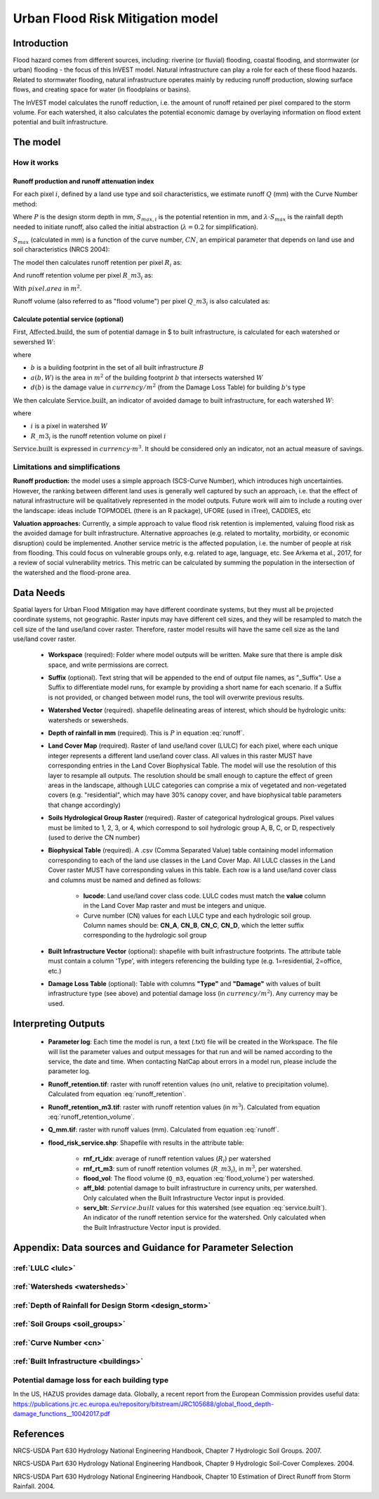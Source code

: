 .. _ufrm:

*********************************
Urban Flood Risk Mitigation model
*********************************

Introduction
============

Flood hazard comes from different sources, including: riverine (or fluvial) flooding, coastal flooding, and stormwater (or urban) flooding - the focus of this InVEST model. Natural infrastructure can play a role for each of these flood hazards. Related to stormwater flooding, natural infrastructure operates mainly by reducing runoff production, slowing surface flows, and creating space for water (in floodplains or basins).

The InVEST model calculates the runoff reduction, i.e. the amount of runoff retained per pixel compared to the storm volume. For each watershed, it also calculates the potential economic damage by overlaying information on flood extent potential and built infrastructure.

The model
=========

How it works
^^^^^^^^^^^^

Runoff production and runoff attenuation index
----------------------------------------------

For each pixel :math:`i`, defined by a land use type and soil characteristics, we estimate runoff :math:`Q` (mm) with the Curve Number method:

.. math:: Q_{p,i} = \begin{Bmatrix}
        \frac{(P - \lambda S_{max_i})^2}{P + (1-\lambda) S_{max,i}} & if & P > \lambda \cdot S_{max,i} \\
        0 & & otherwise
        \end{Bmatrix}
    :label: runoff

Where :math:`P` is the design storm depth in mm, :math:`S_{max,i}` is the potential retention in mm, and :math:`\lambda \cdot S_{max}` is the rainfall depth needed to initiate runoff, also called the initial abstraction (:math:`\lambda=0.2` for simplification).

:math:`S_{max}` (calculated in mm) is a function of the curve number, :math:`CN`, an empirical parameter that depends on land use and soil characteristics (NRCS 2004):

.. math:: S_{max,i}=\frac{25400}{CN_i}-254
    :label:

The model then calculates runoff retention per pixel :math:`R_i` as:

.. math:: R_i=1-\frac{Q_{p,i}}{P}
    :label: runoff_retention

And runoff retention volume per pixel :math:`R\_m3_i` as:

.. math:: R\_m3_i=R_i\cdot P\cdot pixel.area\cdot 10^{-3}
    :label: runoff_retention_volume

With :math:`pixel.area` in :math:`m^2`.

Runoff volume (also referred to as "flood volume") per pixel :math:`Q\_m3_i` is also calculated as:

.. math:: Q\_m3_i=Q_{p,i}\cdot pixel.area\cdot 10^{-3}
   :label: flood_volume

Calculate potential service (optional)
--------------------------------------

First, :math:`\text{Affected.build}`, the sum of potential damage in $ to built infrastructure, is calculated for each watershed or sewershed :math:`W`:

.. math:: \text{Affected.build}_W = \sum_{b ∈ B}a(b,W)·d(b)
   :label: affected.build

where

* :math:`b` is a building footprint in the set of all built infrastructure :math:`B`
* :math:`a(b,W)` is the area in :math:`m^2` of the building footprint :math:`b` that intersects watershed :math:`W`
* :math:`d(b)` is the damage value in :math:`currency/m^2` (from the Damage Loss Table) for building :math:`b`'s type

We then calculate :math:`\text{Service.built}`, an indicator of avoided damage to built infrastructure, for each watershed :math:`W`:

.. math:: \text{Service.built}_W=\text{Affected.build}_W·\sum_{i ∈ W}R\_m3_i
   :label: service.built

where

* :math:`i` is a pixel in watershed :math:`W`
* :math:`R\_m3_i` is the runoff retention volume on pixel :math:`i`

:math:`\text{Service.built}` is expressed in :math:`currency·m^3`. It should be considered only an indicator, not an actual measure of savings.

Limitations and simplifications
^^^^^^^^^^^^^^^^^^^^^^^^^^^^^^^

**Runoff production:** the model uses a simple approach (SCS-Curve Number), which introduces high uncertainties. However, the ranking between different land uses is generally well captured by such an approach, i.e. that the effect of natural infrastructure will be qualitatively represented in the model outputs. Future work will aim to include a routing over the landscape: ideas include TOPMODEL (there is an R package), UFORE (used in iTree), CADDIES, etc

**Valuation approaches:** Currently, a simple approach to value flood risk retention is implemented, valuing flood risk as the avoided damage for built infrastructure. Alternative approaches (e.g. related to mortality, morbidity, or economic disruption) could be implemented. Another service metric is the affected population, i.e. the number of people at risk from flooding. This could focus on vulnerable groups only, e.g. related to age, language, etc. See Arkema et al., 2017, for a review of social vulnerability metrics. This metric can be calculated by summing the population in the intersection of the watershed and the flood-prone area.

Data Needs
==========

Spatial layers for Urban Flood Mitigation may have different coordinate systems, but they must all be projected coordinate systems, not geographic. Raster inputs may have different cell sizes, and they will be resampled to match the cell size of the land use/land cover raster. Therefore, raster model results will have the same cell size as the land use/land cover raster.

 * **Workspace** (required): Folder where model outputs will be written. Make sure that there is ample disk space, and write permissions are correct.

 * **Suffix** (optional). Text string that will be appended to the end of output file names, as "_Suffix". Use a Suffix to differentiate model runs, for example by providing a short name for each scenario. If a Suffix is not provided, or changed between model runs, the tool will overwrite previous results.

 * **Watershed Vector** (required). shapefile delineating areas of interest, which should be hydrologic units: watersheds or sewersheds.

 * **Depth of rainfall in mm** (required). This is :math:`P` in equation :eq:`runoff`.

 * **Land Cover Map** (required). Raster of land use/land cover (LULC) for each pixel, where each unique integer represents a different land use/land cover class. All values in this raster MUST have corresponding entries in the Land Cover Biophysical Table. The model will use the resolution of this layer to resample all outputs. The resolution should be small enough to capture the effect of green areas in the landscape, although LULC categories can comprise a mix of vegetated and non-vegetated covers (e.g. "residential", which may have 30% canopy cover, and have biophysical table parameters that change accordingly)

 * **Soils Hydrological Group Raster** (required). Raster of categorical hydrological groups. Pixel values must be limited to 1, 2, 3, or 4, which correspond to soil hydrologic group A, B, C, or D, respectively (used to derive the CN number)

 * **Biophysical Table** (required). A .csv (Comma Separated Value) table containing model information corresponding to each of the land use classes in the Land Cover Map. All LULC classes in the Land Cover raster MUST have corresponding values in this table. Each row is a land use/land cover class and columns must be named and defined as follows:

    * **lucode**: Land use/land cover class code. LULC codes must match the **value** column in the Land Cover Map raster and must be integers and unique.

    * Curve number (CN) values for each LULC type and each hydrologic soil group. Column names should be: **CN_A**, **CN_B**, **CN_C**, **CN_D**, which the letter suffix corresponding to the hydrologic soil group

 * **Built Infrastructure Vector** (optional): shapefile with built infrastructure footprints. The attribute table must contain a column 'Type', with integers referencing the building type (e.g. 1=residential, 2=office, etc.)

 * **Damage Loss Table** (optional): Table with columns **"Type"** and **"Damage"** with values of built infrastructure type (see above) and potential damage loss (in :math:`currency/m^2`). Any currency may be used. 

Interpreting Outputs
====================

 * **Parameter log**: Each time the model is run, a text (.txt) file will be created in the Workspace. The file will list the parameter values and output messages for that run and will be named according to the service, the date and time. When contacting NatCap about errors in a model run, please include the parameter log.

 * **Runoff_retention.tif**: raster with runoff retention values (no unit, relative to precipitation volume).  Calculated from equation :eq:`runoff_retention`.

 * **Runoff_retention_m3.tif**: raster with runoff retention values (in :math:`m^3`).  Calculated from equation :eq:`runoff_retention_volume`.

 * **Q_mm.tif**: raster with runoff values (mm).  Calculated from equation :eq:`runoff`.

 * **flood_risk_service.shp**: Shapefile with results in the attribute table:

    * **rnf_rt_idx**: average of runoff retention values (:math:`R_i`) per watershed

    * **rnf_rt_m3**: sum of runoff retention volumes (:math:`R\_m3_i`), in :math:`m^3`, per watershed.

    * **flood_vol**: The flood volume (``Q_m3``, equation :eq:`flood_volume`) per watershed.

    * **aff_bld**: potential damage to built infrastructure in currency units, per watershed.  Only calculated when the Built Infrastructure Vector input is provided.

    * **serv_blt**: :math:`Service.built` values for this watershed (see equation :eq:`service.built`).  An indicator of the runoff retention service for the watershed.  Only calculated when the Built Infrastructure Vector input is provided.

Appendix: Data sources and Guidance for Parameter Selection
===========================================================

:ref:`LULC <lulc>`
^^^^^^^^^^^^^^^^^^

:ref:`Watersheds <watersheds>`
^^^^^^^^^^^^^^^^^^^^^^^^^^^^^^

:ref:`Depth of Rainfall for Design Storm <design_storm>`
^^^^^^^^^^^^^^^^^^^^^^^^^^^^^^^^^^^^^^^^^^^^^^^^^^^^^^^^

:ref:`Soil Groups <soil_groups>`
^^^^^^^^^^^^^^^^^^^^^^^^^^^^^^^^

:ref:`Curve Number <cn>`
^^^^^^^^^^^^^^^^^^^^^^^^

:ref:`Built Infrastructure <buildings>`
^^^^^^^^^^^^^^^^^^^^^^^^^^^^^^^^^^^^^^^

Potential damage loss for each building type
^^^^^^^^^^^^^^^^^^^^^^^^^^^^^^^^^^^^^^^^^^^^
In the US, HAZUS provides damage data. Globally, a recent report from the European Commission provides useful data: https://publications.jrc.ec.europa.eu/repository/bitstream/JRC105688/global_flood_depth-damage_functions__10042017.pdf


References
==========

NRCS-USDA Part 630 Hydrology National Engineering Handbook, Chapter 7 Hydrologic Soil Groups. 2007. 

NRCS-USDA Part 630 Hydrology National Engineering Handbook, Chapter 9 Hydrologic Soil-Cover Complexes. 2004.

NRCS-USDA Part 630 Hydrology National Engineering Handbook, Chapter 10 Estimation of Direct Runoff from Storm Rainfall. 2004.
